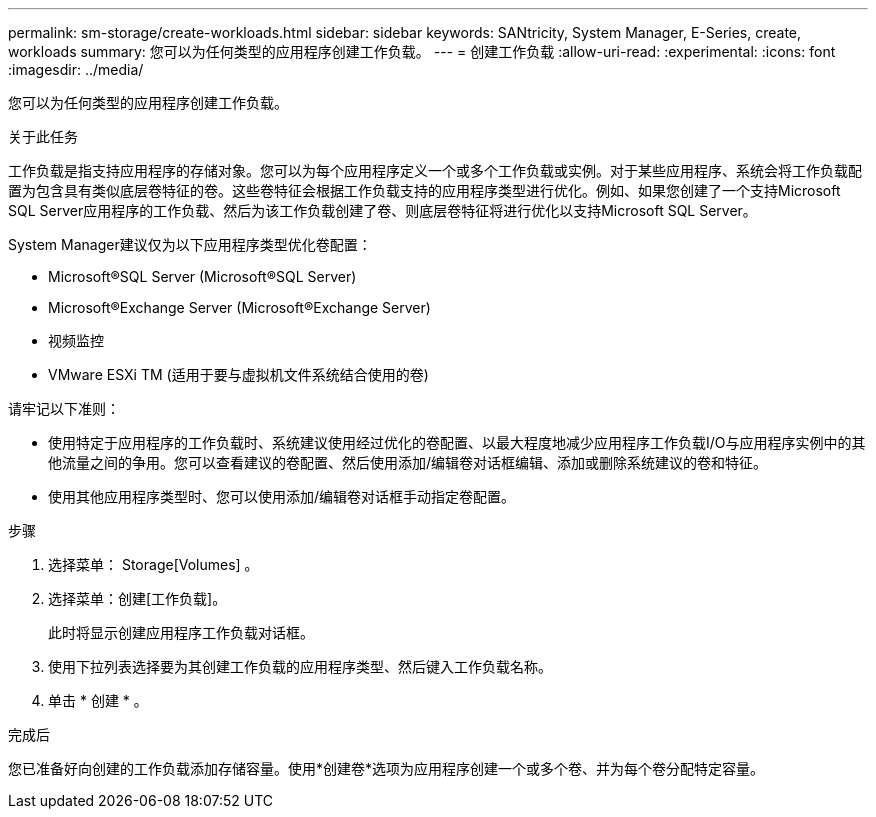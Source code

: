 ---
permalink: sm-storage/create-workloads.html 
sidebar: sidebar 
keywords: SANtricity, System Manager, E-Series, create, workloads 
summary: 您可以为任何类型的应用程序创建工作负载。 
---
= 创建工作负载
:allow-uri-read: 
:experimental: 
:icons: font
:imagesdir: ../media/


[role="lead"]
您可以为任何类型的应用程序创建工作负载。

.关于此任务
工作负载是指支持应用程序的存储对象。您可以为每个应用程序定义一个或多个工作负载或实例。对于某些应用程序、系统会将工作负载配置为包含具有类似底层卷特征的卷。这些卷特征会根据工作负载支持的应用程序类型进行优化。例如、如果您创建了一个支持Microsoft SQL Server应用程序的工作负载、然后为该工作负载创建了卷、则底层卷特征将进行优化以支持Microsoft SQL Server。

System Manager建议仅为以下应用程序类型优化卷配置：

* Microsoft®SQL Server (Microsoft®SQL Server)
* Microsoft®Exchange Server (Microsoft®Exchange Server)
* 视频监控
* VMware ESXi TM (适用于要与虚拟机文件系统结合使用的卷)


请牢记以下准则：

* 使用特定于应用程序的工作负载时、系统建议使用经过优化的卷配置、以最大程度地减少应用程序工作负载I/O与应用程序实例中的其他流量之间的争用。您可以查看建议的卷配置、然后使用添加/编辑卷对话框编辑、添加或删除系统建议的卷和特征。
* 使用其他应用程序类型时、您可以使用添加/编辑卷对话框手动指定卷配置。


.步骤
. 选择菜单： Storage[Volumes] 。
. 选择菜单：创建[工作负载]。
+
此时将显示创建应用程序工作负载对话框。

. 使用下拉列表选择要为其创建工作负载的应用程序类型、然后键入工作负载名称。
. 单击 * 创建 * 。


.完成后
您已准备好向创建的工作负载添加存储容量。使用*创建卷*选项为应用程序创建一个或多个卷、并为每个卷分配特定容量。
